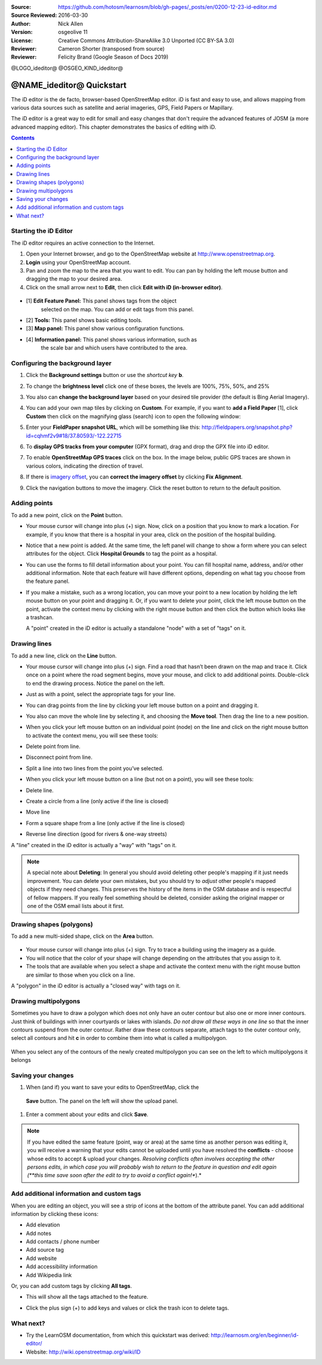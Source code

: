 :Source: https://github.com/hotosm/learnosm/blob/gh-pages/_posts/en/0200-12-23-id-editor.md
:Source Reviewed: 2016-03-30  
:Author: Nick Allen
:Version: osgeolive 11
:License: Creative Commons Attribution-ShareAlike 3.0 Unported  (CC BY-SA 3.0)
:Reviewer: Cameron Shorter (transposed from source)
:Reviewer: Felicity Brand (Google Season of Docs 2019)

@LOGO_ideditor@
@OSGEO_KIND_ideditor@

********************************************************************************
@NAME_ideditor@ Quickstart
********************************************************************************

The iD editor is the de facto, browser-based OpenStreetMap editor. iD is
fast and easy to use, and allows mapping from various data sources such
as satellite and aerial imageries, GPS, Field Papers or Mapillary.

The iD editor is a great way to edit for small and easy changes that
don't require the advanced features of JOSM (a more advanced mapping
editor). This chapter demonstrates the basics of editing with iD.

.. contents:: Contents
   :local:

Starting the iD Editor
======================

The iD editor requires an active connection to the Internet.

#. Open your Internet browser, and go to the OpenStreetMap website at
   http://www.openstreetmap.org.
#. **Login** using your OpenStreetMap account.
#. Pan and zoom the map to the area that you want to edit. You can pan
   by holding the left mouse button and dragging the map to your desired
   area.
#. Click on the small arrow next to **Edit**, then click **Edit with iD
   (in-browser editor)**.

  .. image:: /images/projects/ideditor/id-editor_image1.png

  .. image:: /images/projects/ideditor/id-editor_image2.png

* [1] **Edit Feature Panel:** This panel shows tags from the object
   selected on the map. You can add or edit tags from this panel.

* [2] **Tools:** This panel shows basic editing tools.

* [3] **Map panel:** This panel show various configuration functions.

* [4] **Information panel:** This panel shows various information, such as
   the scale bar and which users have contributed to the area.

Configuring the background layer
================================

#. Click the **Background settings** button or use the *shortcut key* **b**. 
   |image14| 

   |image15|

#. To change the **brightness level** click one of these boxes, the levels are 100%, 75%, 50%, and 25% 
   |image16|

#. You also can **change the background layer** based on your desired tile provider (the default is Bing Aerial Imagery).

#. You can add your own map tiles by clicking on **Custom**. For example,   if you want to **add a Field Paper**  [1], click **Custom** then   click on the magnifying glass (search) icon to open the following window:

   |image17|
  
#. Enter your **FieldPaper snapshot URL**, which will be something like this:   http://fieldpapers.org/snapshot.php?id=cqhmf2v9#18/37.80593/-122.22715

#. To **display GPS tracks from your computer** (GPX format), drag and drop the GPX file into iD editor.

#. To enable **OpenStreetMap GPS traces** click on the box. In the image below, public GPS traces are shown in various colors, indicating the direction of travel.

   |osm gps traces|
 
#. If there is `imagery offset </en/josm/aerial-imagery>`__, you can **correct the imagery offset** by clicking **Fix Alignment**.

   |image18|

#. Click the navigation buttons to move the imagery. Click the reset button to return to the default position. |image20|


Adding points
=============

To add a new point, click on the **Point** button. |image3|

-  Your mouse cursor will change into plus (+) sign. Now, click on a
   position that you know to mark a location. For example, if you know
   that there is a hospital in your area, click on the position of the
   hospital building.

   |image21|

-  Notice that a new point is added. At the same time, the left panel
   will change to show a form where you can select attributes for the
   object. Click **Hospital Grounds** to tag the point as a hospital.

   |image22|

-  You can use the forms to fill detail information about your point.
   You can fill hospital name, address, and/or other additional
   information. Note that each feature will have different options,
   depending on what tag you choose from the feature panel.
-  If you make a mistake, such as a wrong location, you can move your
   point to a new location by holding the left mouse button on your
   point and dragging it. Or, if you want to delete your point, click
   the left mouse button on the point, activate the context menu by
   clicking with the right mouse button and then click the button which
   looks like a trashcan. |image23|

   A "point" created in the iD editor is actually a standalone "node"
   with a set of "tags" on it.

Drawing lines
=============

To add a new line, click on the **Line** button. |image4|

-  Your mouse cursor will change into plus (+) sign. Find a road that
   hasn’t been drawn on the map and trace it. Click once on a point
   where the road segment begins, move your mouse, and click to add
   additional points. Double-click to end the drawing process. Notice
   the panel on the left.

   |image24|

-  Just as with a point, select the appropriate tags for your line.
-  You can drag points from the line by clicking your left mouse button
   on a point and dragging it.
-  You also can move the whole line by selecting it, and choosing the
   **Move tool**. Then drag the line to a new position. |image30|
-  When you click your left mouse button on an individual point (node)
   on the line and click on the right mouse button to activate the
   context menu, you will see these tools:
-  Delete point from line. |image23|
-  Disconnect point from line. |image26|
-  Split a line into two lines from the point you’ve selected.
   |image27|
-  When you click your left mouse button on a line (but not on a point),
   you will see these tools:
-  Delete line. |image23|
-  Create a circle from a line (only active if the line is closed)
   |image29|
-  Move line |image30|
-  Form a square shape from a line (only active if the line is closed)
   |image31|
-  Reverse line direction (good for rivers & one-way streets)
   |image32|

A "line" created in the iD editor is actually a "way" with "tags" on it.

.. note::
    A special note about **Deleting**: In general you should avoid
    deleting other people's mapping if it just needs improvement. You
    can delete your own mistakes, but you should try to *adjust* other
    people's mapped objects if they need changes. This preserves the
    history of the items in the OSM database and is respectful of fellow
    mappers. If you really feel something should be deleted, consider
    asking the original mapper or one of the OSM email lists about it
    first.

Drawing shapes (polygons)
=========================

To add a new multi-sided shape, click on the **Area** button.

  |image34|

-  Your mouse cursor will change into plus (+) sign. Try to trace a
   building using the imagery as a guide.
-  You will notice that the color of your shape will change depending on
   the attributes that you assign to it. |image35|
-  The tools that are available when you select a shape and activate the
   context menu with the right mouse button are similar to those when
   you click on a line.

A "polygon" in the iD editor is actually a "closed way" with tags on it.

Drawing multipolygons
=====================

Sometimes you have to draw a polygon which does not only have an outer
contour but also one or more inner contours. Just think of buildings
with inner courtyards or lakes with islands. *Do not draw all these ways
in one line* so that the inner contours suspend from the outer contour.
Rather draw these contours separate, attach tags to the outer contour
only, select all contours and hit **c** in order to combine them into
what is called a multipolygon.

  .. image:: /images/projects/ideditor/id-editor_create_multipolygon.png
   :alt: create multipolygon


When you select any of the contours of the newly created multipolygon
you can see on the left to which multipolygons it belongs

  .. image:: /images/projects/ideditor/id-editor_part_of_multipolygon.png
   :alt: part of multipolygon


Saving your changes
===================

#. When (and if) you want to save your edits to OpenStreetMap, click the
  **Save** button. The panel on the left will show the upload panel.

   |image36|

#. Enter a comment about your edits and click **Save**.

.. Note:: If you have edited the same feature (point, way or area) at the same
    time as another person was editing it, you will receive a warning
    that your edits cannot be uploaded until you have resolved the
    **conflicts** - choose whose edits to accept & upload your changes.
    *Resolving conflicts often involves accepting the other persons
    edits, in which case you will probably wish to return to the feature
    in question and edit again (**this time save soon after the edit to
    try to avoid a conflict again!**).*

Add additional information and custom tags
==========================================

When you are editing an object, you will see a strip of icons at the
bottom of the attribute panel. You can add additional information by
clicking these icons:

-  Add elevation |image37|
-  Add notes |image38|
-  Add contacts / phone number |image39|
-  Add source tag |image40|
-  Add website |image41|
-  Add accessibility information |image42|
-  Add Wikipedia link |image43|

Or, you can add custom tags by clicking **All tags**. |image44|

-  This will show all the tags attached to the feature.

   |image45|

-  Click the plus sign (+) to add keys and values or click the trash
   icon to delete tags.

What next?
==========

* Try the LearnOSM documentation, from which this quickstart was derived: http://learnosm.org/en/beginner/id-editor/

* Website: http://wiki.openstreetmap.org/wiki/ID

.. |image3| image:: /images/projects/ideditor/id-editor_image3.png
  :height: 24px
.. |image4| image:: /images/projects/ideditor/id-editor_image4.png
  :height: 24px
.. |image5| image:: /images/projects/ideditor/id-editor_image5.png
  :height: 24px
.. |image6| image:: /images/projects/ideditor/id-editor_image6.png
  :height: 24px
.. |image7| image:: /images/projects/ideditor/id-editor_image7.png
  :height: 24px
.. |image8| image:: /images/projects/ideditor/id-editor_image8.png
  :height: 24px
.. |image9| image:: /images/projects/ideditor/id-editor_image9.png
  :height: 24px
.. |image10| image:: /images/projects/ideditor/id-editor_image10.png
  :height: 24px
.. |image11| image:: /images/projects/ideditor/id-editor_image11.png
  :height: 24px
.. |image12| image:: /images/projects/ideditor/id-editor_image12.png
  :height: 24px
.. |Map Data| image:: /images/projects/ideditor/id-editor_map_data.png
.. |image13| image:: /images/projects/ideditor/id-editor_image13.png
  :height: 24px
.. |image14| image:: /images/projects/ideditor/id-editor_image14.png
  :height: 24px
.. |image15| image:: /images/projects/ideditor/id-editor_image15.png
.. |image16| image:: /images/projects/ideditor/id-editor_image16.png
  :height: 24px
.. |image17| image:: /images/projects/ideditor/id-editor_image17.png
.. |osm gps traces| image:: /images/projects/ideditor/id-editor_gps_public.png
.. |image18| image:: /images/projects/ideditor/id-editor_image18.png
.. |image20| image:: /images/projects/ideditor/id-editor_image20.png
.. |image21| image:: /images/projects/ideditor/id-editor_image21.png
.. |image22| image:: /images/projects/ideditor/id-editor_image22.png
.. |image23| image:: /images/projects/ideditor/id-editor_image23.png
  :height: 24px
.. |image24| image:: /images/projects/ideditor/id-editor_image24.png
.. |image30| image:: /images/projects/ideditor/id-editor_image30.png
  :height: 24px
.. |image26| image:: /images/projects/ideditor/id-editor_image26.png
  :height: 24px
.. |image27| image:: /images/projects/ideditor/id-editor_image27.png
  :height: 24px
.. |image29| image:: /images/projects/ideditor/id-editor_image29.png
  :height: 24px
.. |image31| image:: /images/projects/ideditor/id-editor_image31.png
  :height: 24px
.. |image32| image:: /images/projects/ideditor/id-editor_image32.png
  :height: 24px
.. |image34| image:: /images/projects/ideditor/id-editor_image34.png
  :height: 24px
.. |image35| image:: /images/projects/ideditor/id-editor_image35.png
.. |image36| image:: /images/projects/ideditor/id-editor_image36.png
.. |image37| image:: /images/projects/ideditor/id-editor_image37.png
  :height: 24px
.. |image38| image:: /images/projects/ideditor/id-editor_image38.png
  :height: 24px
.. |image39| image:: /images/projects/ideditor/id-editor_image39.png
  :height: 24px
.. |image40| image:: /images/projects/ideditor/id-editor_image40.png
  :height: 24px
.. |image41| image:: /images/projects/ideditor/id-editor_image41.png
  :height: 24px
.. |image42| image:: /images/projects/ideditor/id-editor_image42.png
  :height: 24px
.. |image43| image:: /images/projects/ideditor/id-editor_image43.png
  :height: 24px
.. |image44| image:: /images/projects/ideditor/id-editor_image44.png
  :height: 24px
.. |image45| image:: /images/projects/ideditor/id-editor_image45.png

